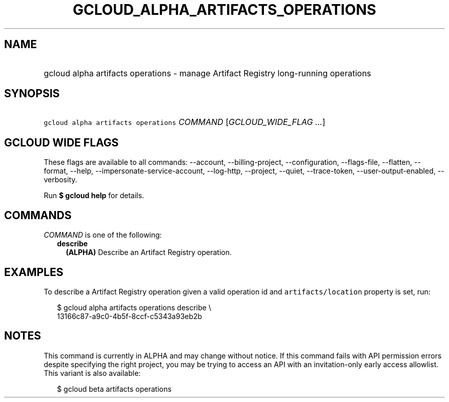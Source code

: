 
.TH "GCLOUD_ALPHA_ARTIFACTS_OPERATIONS" 1



.SH "NAME"
.HP
gcloud alpha artifacts operations \- manage Artifact Registry long\-running operations



.SH "SYNOPSIS"
.HP
\f5gcloud alpha artifacts operations\fR \fICOMMAND\fR [\fIGCLOUD_WIDE_FLAG\ ...\fR]



.SH "GCLOUD WIDE FLAGS"

These flags are available to all commands: \-\-account, \-\-billing\-project,
\-\-configuration, \-\-flags\-file, \-\-flatten, \-\-format, \-\-help,
\-\-impersonate\-service\-account, \-\-log\-http, \-\-project, \-\-quiet,
\-\-trace\-token, \-\-user\-output\-enabled, \-\-verbosity.

Run \fB$ gcloud help\fR for details.



.SH "COMMANDS"

\f5\fICOMMAND\fR\fR is one of the following:

.RS 2m
.TP 2m
\fBdescribe\fR
\fB(ALPHA)\fR Describe an Artifact Registry operation.


.RE
.sp

.SH "EXAMPLES"

To describe a Artifact Registry operation given a valid operation id and
\f5artifacts/location\fR property is set, run:

.RS 2m
$ gcloud alpha artifacts operations describe \e
    13166c87\-a9c0\-4b5f\-8ccf\-c5343a93eb2b
.RE



.SH "NOTES"

This command is currently in ALPHA and may change without notice. If this
command fails with API permission errors despite specifying the right project,
you may be trying to access an API with an invitation\-only early access
allowlist. This variant is also available:

.RS 2m
$ gcloud beta artifacts operations
.RE

